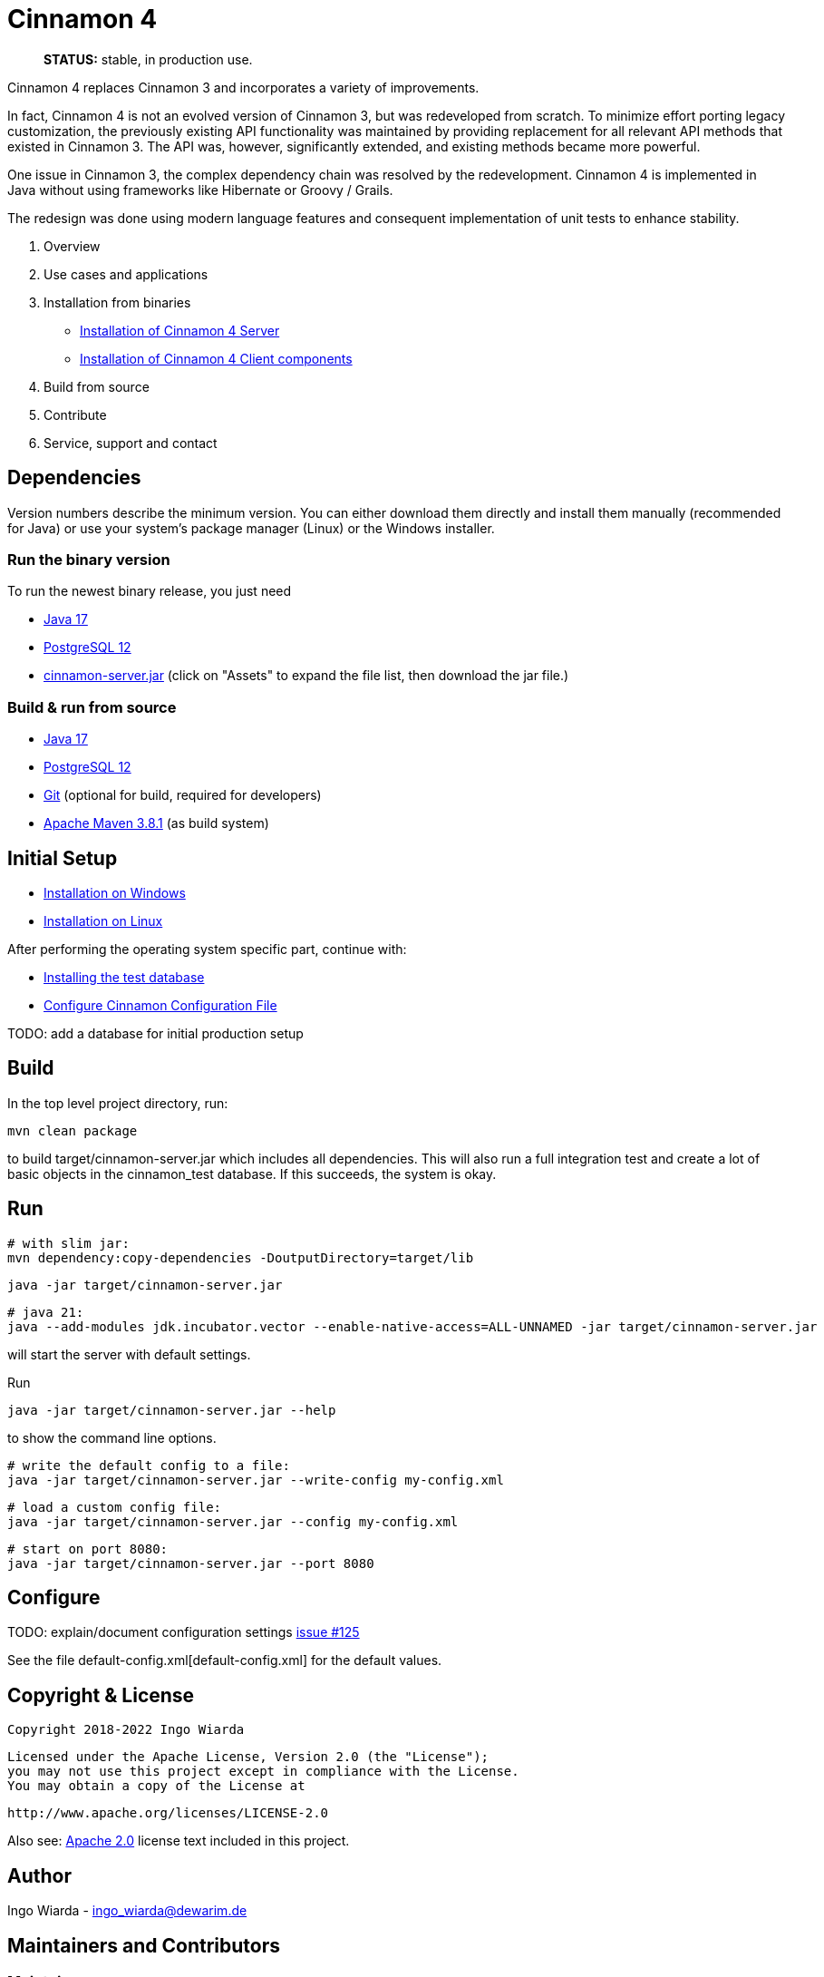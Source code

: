 = Cinnamon 4

> **STATUS:** stable, in production use.

Cinnamon 4 replaces Cinnamon 3 and incorporates a variety of improvements.

In fact, Cinnamon 4 is not an evolved version of Cinnamon 3, but was redeveloped from scratch.
To minimize effort porting legacy customization, the previously existing API functionality was maintained by providing replacement for all relevant API methods that existed in Cinnamon 3.
The API was, however, significantly extended, and existing methods became more powerful.

One issue in Cinnamon 3, the complex dependency chain was resolved by the redevelopment. Cinnamon 4 is implemented in Java without using frameworks like Hibernate or Groovy / Grails.

The redesign was done using modern language features and consequent implementation of unit tests to enhance stability.

1. Overview
1. Use cases and applications
1. Installation from binaries
   * https://github.com/dewarim/cinnamon4/blob/master/docs/c-installation-server.md[Installation of Cinnamon 4 Server]
   * https://github.com/boris-horner/cinnamon4-clients[Installation of Cinnamon 4 Client components]
1. Build from source
1. Contribute
1. Service, support and contact


== Dependencies

Version numbers describe the minimum version. You can either download them directly and install them manually (recommended for Java) or use your system's package manager (Linux) or the Windows installer.

=== Run the binary version

To run the newest binary release, you just need

* https://adoptopenjdk.net/[Java 17]
* https://www.postgresql.org/download/[PostgreSQL 12]
* https://github.com/dewarim/cinnamon4/releases[cinnamon-server.jar] (click on "Assets" to expand the file list, then download the jar file.)

=== Build & run from source

* https://adoptopenjdk.net/[Java 17]
* https://www.postgresql.org/download/[PostgreSQL 12]
* https://git-scm.com/downloads[Git] (optional for build, required for developers)
* https://maven.apache.org/download.cgi[Apache Maven 3.8.1] (as build system)

== Initial Setup

* link:docs/install_on_windows.adoc[Installation on Windows]
* link:docs/install_on_linux.adoc[Installation on Linux]

After performing the operating system specific part, continue with:

* link:docs/install_test_database.adoc[Installing the test database]
* link:docs/configure_cinnamon_config.adoc[Configure Cinnamon Configuration File]

TODO: add a database for initial production setup

== Build

In the top level project directory, run:

    mvn clean package

to build target/cinnamon-server.jar which includes all dependencies. This will also run a full integration
test and create a lot of basic objects in the cinnamon_test database. If this succeeds, the system is okay.

== Run

    # with slim jar:
    mvn dependency:copy-dependencies -DoutputDirectory=target/lib

    java -jar target/cinnamon-server.jar

    # java 21:
    java --add-modules jdk.incubator.vector --enable-native-access=ALL-UNNAMED -jar target/cinnamon-server.jar

will start the server with default settings.

Run

    java -jar target/cinnamon-server.jar --help

to show the command line options.

    # write the default config to a file:
    java -jar target/cinnamon-server.jar --write-config my-config.xml

    # load a custom config file:
    java -jar target/cinnamon-server.jar --config my-config.xml

    # start on port 8080:
    java -jar target/cinnamon-server.jar --port 8080

== Configure

TODO: explain/document configuration settings https://github.com/dewarim/cinnamon4/issues/215[issue #125]

See the file default-config.xml[default-config.xml] for the default values.

== Copyright & License

    Copyright 2018-2022 Ingo Wiarda

    Licensed under the Apache License, Version 2.0 (the "License");
    you may not use this project except in compliance with the License.
    You may obtain a copy of the License at

    http://www.apache.org/licenses/LICENSE-2.0

Also see: link:LICENSE.txt[Apache 2.0] license text included in this project.

== Author

Ingo Wiarda - ingo_wiarda@dewarim.de

== Maintainers and Contributors

=== Maintainers

* Ingo Wiarda [current]

=== Contributors

* https://docs.github.com/en/code-security/supply-chain-security/managing-vulnerabilities-in-your-projects-dependencies/configuring-dependabot-security-updates[dependabot]
* https://github.com/joni21800[joni21800]
